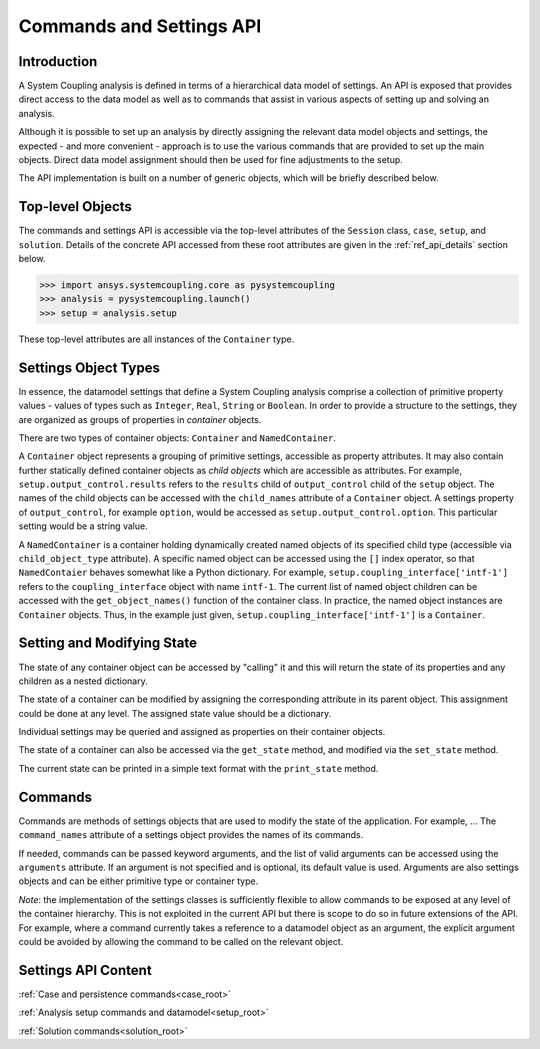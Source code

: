 .. _ref_api:

Commands and Settings API
=========================

Introduction
------------

A System Coupling analysis is defined in terms of a hierarchical data model of settings. An API is
exposed that provides direct access to the data model as well as to commands that assist in
various aspects of setting up and solving an analysis.

Although it is possible to set up an analysis by directly assigning the relevant
data model objects and settings, the expected - and more convenient - approach is to use the
various commands that are provided to set up the main objects. Direct data model assignment
should then be used for fine adjustments to the setup.

The API implementation is built on a number of generic objects, which will be briefly described below.

Top-level Objects
-----------------

The commands and settings API is accessible via the top-level attributes of the ``Session`` class,
``case``, ``setup``, and ``solution``. Details of the concrete API accessed from these root attributes
are given in the :ref:`ref_api_details` section below.

.. code-block::

  >>> import ansys.systemcoupling.core as pysystemcoupling
  >>> analysis = pysystemcoupling.launch()
  >>> setup = analysis.setup

These top-level attributes are all instances of the ``Container`` type.


Settings Object Types
---------------------

In essence, the datamodel settings that define a System Coupling analysis comprise
a collection of primitive property values - values of types such as ``Integer``,
``Real``, ``String`` or ``Boolean``. In order to provide a structure to the settings,
they are organized as groups of properties in *container* objects.

There are two types of container objects: ``Container`` and ``NamedContainer``.

A ``Container`` object represents a grouping of primitive settings, accessible as
property attributes. It may also contain further statically defined container objects as *child objects*
which are accessible as attributes. For example, ``setup.output_control.results``
refers to the ``results`` child of ``output_control`` child of the ``setup`` object. The
names of the child objects can be accessed with the ``child_names``
attribute of a ``Container`` object. A settings property of ``output_control``, for example
``option``, would be accessed as ``setup.output_control.option``. This particular setting
would be a string value.

A ``NamedContainer`` is a container holding dynamically created named objects of
its specified child type (accessible via ``child_object_type`` attribute).
A specific named object can be accessed using the ``[]`` index operator, so that
``NamedContaier`` behaves somewhat like a Python dictionary. For example,
``setup.coupling_interface['intf-1']`` refers to the
``coupling_interface`` object with name ``intf-1``. The current list of named
object children can be accessed with the ``get_object_names()`` function of the
container class. In practice, the named object instances are ``Container``
objects. Thus, in the example just given, ``setup.coupling_interface['intf-1']``
is a ``Container``.


Setting and Modifying State
---------------------------

The state of any container object can be accessed by "calling" it and
this will return the state of its properties and any children as a nested dictionary.

The state of a container can be modified by assigning the corresponding attribute
in its parent object. This assignment could be done at any level. The assigned
state value should be a dictionary.

Individual settings may be queried and assigned as properties on their container objects.

The state of a container can also be accessed via the ``get_state`` method, and
modified via the ``set_state`` method.

The current state can be printed in a simple text format with the
``print_state`` method.


Commands
--------

Commands are methods of settings objects that are used to modify the state of
the application. For example, ... The ``command_names`` attribute of a settings object
provides the names of its commands.

If needed, commands can be passed keyword arguments, and the list of valid
arguments can be accessed using the ``arguments`` attribute.  If an argument is
not specified and is optional, its default value is used. Arguments are also settings objects
and can be either primitive type or container type.

*Note*: the implementation of the settings classes is sufficiently flexible to
allow commands to be exposed at any level of the container hierarchy. This is
not exploited in the current API but there is scope to do so in future extensions of
the API. For example, where a command currently takes a reference to a datamodel object as
an argument, the explicit argument could be avoided by allowing the command to be
called on the relevant object.

.. _ref_api_details:

Settings API Content
--------------------
:ref:`Case and persistence commands<case_root>`

:ref:`Analysis setup commands and datamodel<setup_root>`

:ref:`Solution commands<solution_root>`